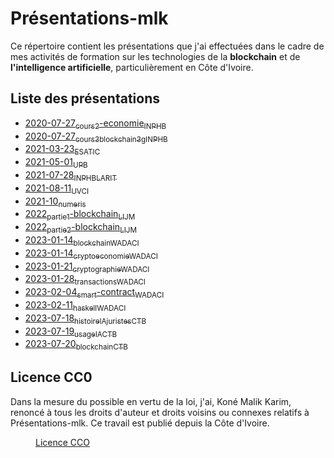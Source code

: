 * Présentations-mlk
Ce répertoire contient les présentations que j'ai effectuées dans le cadre de mes activités de formation sur les technologies de la *blockchain* et de *l'intelligence artificielle*, particulièrement en Côte d'Ivoire.

** Liste des présentations
- [[file:/src/2020-07-27_cours2-economie_INPHB.pdf][2020-07-27_cours2-economie_INPHB]]
- [[file:/src/2020-07-27_cours3_blockchain_3g_INPHB.pdf][2020-07-27_cours3_blockchain_3g_INPHB]]
- [[file:/src/2021-03-23_ESATIC.pdf][2021-03-23_ESATIC]]
- [[file:/src/2021-05-01_UPB.pdf][2021-05-01_UPB]]
- [[file:/src/2021-07-28_INPHB_LARIT.pdf][2021-07-28_INPHB_LARIT]]
- [[file:/src/2021-08-11_UVCI.pdf][2021-08-11_UVCI]]
- [[file:/src/2021-10_numeris.pdf][2021-10_numeris]]
- [[file:/src/2022_partie1-blockchain_LIJM.pdf][2022_partie1-blockchain_LIJM]]
- [[file:/src/2022_partie2-blockchain_LIJM.pdf][2022_partie2-blockchain_LIJM]]
- [[file:/src/2023-01-14_blockchain_WADACI.pdf][2023-01-14_blockchain_WADACI]]
- [[file:/src/2023-01-14_cryptoeconomie_WADACI.pdf][2023-01-14_cryptoeconomie_WADACI]]
- [[file:/src/2023-01-21_cryptographie_WADACI.pdf][2023-01-21_cryptographie_WADACI]]
- [[file:/src/2023-01-28_transactions_WADACI.pdf][2023-01-28_transactions_WADACI]]
- [[file:/src/2023-02-04_smart-contract_WADACI.pdf][2023-02-04_smart-contract_WADACI]]
- [[file:/src/2023-02-11_haskell_WADACI.pdf][2023-02-11_haskell_WADACI]]
- [[file:/src/2023-07-18_histoire_IA_juristes_CTB.pdf][2023-07-18_histoire_IA_juristes_CTB]]
- [[file:/src/2023-07-19_usage_IA_CTB.pdf][2023-07-19_usage_IA_CTB]]
- [[file:/src/2023-07-20_blockchain_CTB.pdf][2023-07-20_blockchain_CTB]]


** Licence CC0
Dans la mesure du possible en vertu de la loi, j'ai, Koné Malik Karim, renoncé à tous les droits d'auteur et droits voisins ou connexes relatifs à Présentations-mlk. Ce travail est publié depuis la Côte d'Ivoire.

#+CAPTION: [[https://creativecommons.org/publicdomain/zero/1.0/legalcode.fr][Licence CCO]]
[[file:/Images/cc-zero.png]]

